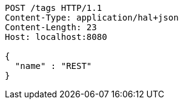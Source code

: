 [source,http,options="nowrap"]
----
POST /tags HTTP/1.1
Content-Type: application/hal+json
Content-Length: 23
Host: localhost:8080

{
  "name" : "REST"
}
----